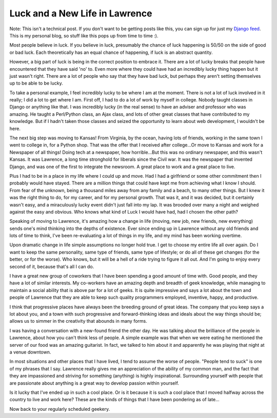 .. post:: 2008-11-21 19:58:49

Luck and a New Life in Lawrence
===============================

Note: This isn't a technical post. If you don't want to be getting
posts like this, you can sign up for just my
`Django feed <http://feeds.feedburner.com/EricPlanetDjango>`_. This
is my personal blog, so stuff like this pops up from time to time
:).

Most people believe in luck. If you believe in luck, presumably the
chance of luck happening is 50/50 on the side of good or bad luck.
Each theoretically has an equal chance of happening, if luck is an
abstract quantity.

However, a big part of luck is being in the correct position to
embrace it. There are a lot of lucky breaks that people have
encountered that they have said 'no' to. Even more where they could
have had an incredibly lucky thing happen but it just wasn't right.
There are a lot of people who say that they have bad luck, but
perhaps they aren't setting themselves up to be able to be lucky.

To take a personal example, I feel incredibly lucky to be where I
am at the moment. There is not a lot of luck involved in it really;
I did a lot to get where I am. First off, I had to do a lot of work
by myself in college. Nobody taught classes in Django or anything
like that. I was incredibly lucky (in the real sense) to have an
adviser and professor who was amazing. He taught a Perl/Python
class, an Ajax class, and lots of other great classes that have
contributed to my knowledge. But if I hadn't taken those classes
and seized the opportunity to learn about web development, I
wouldn't be here.

The next big step was moving to Kansas! From Virginia, by the
ocean, having lots of friends, working in the same town I went to
college in, for a Python shop. That was the offer that I received
after college...Or move to Kansas and work for a Newspaper of all
things! Doing tech at a newspaper, how horrible...But this was no
ordinary newspaper, and this wasn't Kansas. It was Lawrence, a long
time stronghold for liberals since the Civil war. It was the
newspaper that invented Django, and was one of the first to
integrate the newsroom. A great place to work and a great place to
live.

Plus I had to be in a place in my life where I could up and move.
Had I had a girlfriend or some other commitment then I probably
would have stayed. There are a million things that could have kept
me from achieving what I know I should. From fear of the unknown,
being a thousand miles away from any family and a beach, to many
other things. But I knew it was the right thing to do, for my
career, and for my personal growth. That was it, and it was
decided, but it certainly wasn't easy, and a miraculously lucky
event didn't just fall into my lap. It was brooded over many a
night and weighed against the easy and obvious. Who knows what kind
of Luck I would have had, had I chosen the other path?

Speaking of moving to Lawrence, it's amazing how a change in life
(moving, new job, new friends, new everything) sends one's mind
thinking into the depths of existence. Ever since ending up in
Lawrence without any old friends and lots of time to think, I've
been re-evaluating a lot of things in my life, and my mind has been
working overtime.

Upon dramatic change in life simple assumptions no longer hold
true. I get to choose my entire life all over again. Do I want to
keep the same personality, same type of friends, same type of
lifestyle; or do all of these get changes (for the better, or for
the worse). Who knows, but it will be a hell of a ride trying to
figure it all out. And I'm going to enjoy every second of it,
because that's all I can do.

I have a great new group of coworkers that I have been spending a
good amount of time with. Good people, and they have a lot of
similar interests. My co-workers have an amazing depth and breadth
of geek knowledge, while managing to maintain a social ability that
is above par for a lot of geeks. It is quite impressive and says a
lot about the town and people of Lawrence that they are able to
keep such quality programmers employed, inventive, happy, and
productive.

I think that progressive places have always been the breeding
ground of great ideas. The company that you keep says a lot about
you, and a town with such progressive and forward-thinking ideas
and ideals about the way things should be; allows us to simmer in
the creativity that abounds in many forms.

I was having a conversation with a new-found friend the other day.
He was talking about the brilliance of the people in Lawrence,
about how you can't think less of people. A simple example was that
when we were eating he mentioned the server of our food was an
amazing guitarist. In fact, we talked to him about it and
apparently he was playing that night at a venue downtown.

In most situations and other places that I have lived, I tend to
assume the worse of people. "People tend to suck" is one of my
phrases that I say. Lawrence really gives me an appreciation of the
ability of my common man, and the fact that they are impassioned
and striving for something (anything) is highly inspirational.
Surrounding yourself with people that are passionate about anything
is a great way to develop passion within yourself.

Is it lucky that I've ended up in such a cool place. Or is it
because it is such a cool place that I moved halfway across the
country to live and work here? These are the kinds of things that I
have been pondering as of late...

Now back to your regularly scheduled geekery.


